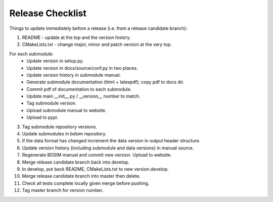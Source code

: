 .. _dev-release:

Release Checklist
*****************

Things to update immediately before a release  (i.e. from a release candidate branch):

1. README - update at the top and the version history.
2. CMakeLists.txt - change major, minor and patch version at the very top.

For each submodule:
    * Update version in setup.py.
    * Update version in docs/source/conf.py in two places.
    * Update version history in submodule manual.
    * Generate submodule documentation (html + latexpdf); copy pdf to docs dir.
    * Commit pdf of documentation to each submodule.
    * Update main __init__.py / __version__ number to match.
    * Tag submodule version.
    * Upload submodule manual to website.
    * Upload to pypi.

3. Tag submodule repository versions.
4. Update submodules in bdsim repository.
5. If the data format has changed increment the data version in output
   header structure.
6. Update version history (including submodule and data versions) in
   manual source.
7. Regenerate BDSIM manual and commit new version. Upload to website.
8. Merge release candidate branch back into develop.
9. In develop, put back README, CMakeLists.txt to new version.develop.
10. Merge release candidate branch into master then delete.
11. Check all tests complete locally given merge before pushing.
12. Tag master branch for version number.
